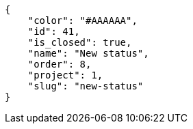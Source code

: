 [source,json]
----
{
    "color": "#AAAAAA",
    "id": 41,
    "is_closed": true,
    "name": "New status",
    "order": 8,
    "project": 1,
    "slug": "new-status"
}
----
